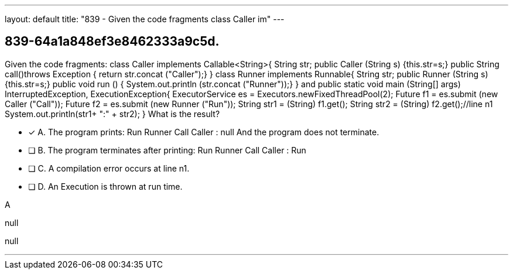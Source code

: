 ---
layout: default 
title: "839 - Given the code fragments class Caller im"
---


[.question]
== 839-64a1a848ef3e8462333a9c5d.


****

[.query]
--
Given the code fragments: class Caller implements Callable<String>{ String str; public Caller (String s) {this.str=s;} public String call()throws Exception { return str.concat ("Caller");} } class Runner implements Runnable{ String str; public Runner (String s) {this.str=s;} public void run () { System.out.println (str.concat ("Runner"));} } and public static void main (String[] args) InterruptedException, ExecutionException{ ExecutorService es = Executors.newFixedThreadPool(2); Future f1 = es.submit (new Caller ("Call")); Future f2 = es.submit (new Runner ("Run")); String str1 = (String) f1.get(); String str2 = (String) f2.get();//line n1 System.out.println(str1+ ":" + str2); } What is the result?


--

[.list]
--
* [*] A. The program prints: Run Runner Call Caller : null And the program does not terminate.
* [ ] B. The program terminates after printing: Run Runner Call Caller : Run
* [ ] C. A compilation error occurs at line n1.
* [ ] D. An Execution is thrown at run time.

--
****

[.answer]
A

[.explanation]
--
null
--

[.ka]
null

'''


